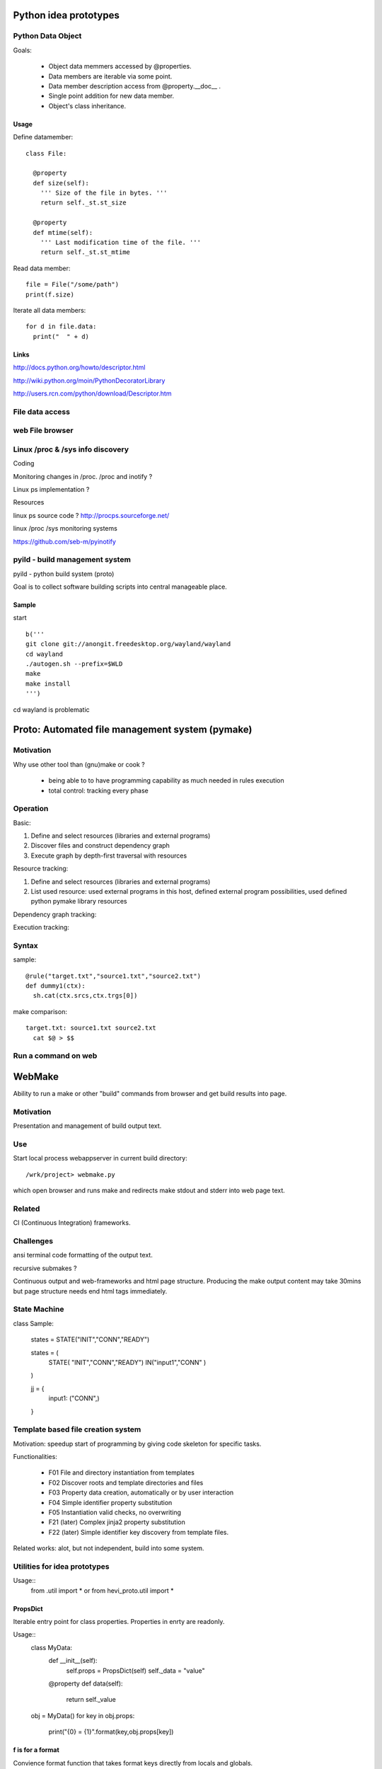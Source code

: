 
Python idea prototypes
**********************






Python Data Object
==================

Goals:

  * Object data memmers accessed by @properties.
  * Data members are iterable via some point.
  * Data member description access from @property.__doc__ .
  * Single point addition for new data member.
  * Object's class inheritance.
  
Usage
-----

Define datamember::

  class File:
  
    @property
    def size(self):
      ''' Size of the file in bytes. '''
      return self._st.st_size
      
    @property
    def mtime(self):
      ''' Last modification time of the file. '''
      return self._st.st_mtime      

Read data member::

  file = File("/some/path")
  print(f.size)

Iterate all data members::

  for d in file.data:
    print("  " + d)

Links
-----

http://docs.python.org/howto/descriptor.html

http://wiki.python.org/moin/PythonDecoratorLibrary

http://users.rcn.com/python/download/Descriptor.htm



 
File data access
================ 




web File browser
================



Linux /proc & /sys info discovery
=================================


Coding


Monitoring changes in /proc. /proc and inotify ?

Linux ps implementation ?

Resources


linux ps source code ? http://procps.sourceforge.net/

linux /proc /sys monitoring systems

https://github.com/seb-m/pyinotify




pyild - build management system
===============================

pyild - python build system (proto)


Goal is to collect software building scripts into
central manageable place.

Sample
------

start
::
  b('''
  git clone git://anongit.freedesktop.org/wayland/wayland
  cd wayland
  ./autogen.sh --prefix=$WLD
  make
  make install
  ''')

cd wayland is problematic

Proto: Automated file management system (pymake)
************************************************

Motivation
==========

Why use other tool than (gnu)make or cook ?

  * being able to to have programming capability as much needed in rules
    execution
  * total control: tracking every phase

Operation
=========

Basic:

1. Define and select resources (libraries and external programs)

2. Discover files and construct dependency graph

3. Execute graph by depth-first traversal with resources

Resource tracking:

1. Define and select resources (libraries and external programs)

2. List used resource: used external programs in this host, defined
   external program possibilities, used defined python pymake library
   resources 

Dependency graph tracking:

Execution tracking:

Syntax
======

sample::
  
  @rule("target.txt","source1.txt","source2.txt")
  def dummy1(ctx):
    sh.cat(ctx.srcs,ctx.trgs[0])

make comparison::
  
  target.txt: source1.txt source2.txt
    cat $@ > $$


 
Run a command on web
==================== 

WebMake
*******

Ability to run a make or other "build" commands from browser and
get build results into page.

Motivation
==========

Presentation and management of build output text.

Use
===

Start local process webappserver in current build directory::

  /wrk/project> webmake.py
  
which open browser and runs make and redirects make stdout and stderr
into web page text.

Related
=======

CI (Continuous Integration) frameworks.

Challenges
==========

ansi terminal code formatting of the output text.

recursive submakes ?

Continuous output and web-frameworks and html page structure. Producing
the make output content may take 30mins but page structure needs end
html tags immediately.   




State Machine
=============

class Sample:
  
  states = STATE("INIT","CONN","READY")
  
  states = (
    STATE(      "INIT","CONN","READY")
    IN("input1","CONN"  )
  )
  
  jj = {
    input1: ("CONN",)
  }



Template based file creation system
===================================


Motivation: speedup start of programming by giving code skeleton for
specific tasks.

Functionalities:

  * F01 File and directory instantiation from templates
  * F02 Discover roots and template directories and files
  * F03 Property data creation, automatically or by user interaction
  * F04 Simple identifier property substitution
  * F05 Instantiation valid checks, no overwriting
  * F21 (later) Complex jinja2 property substitution
  * F22 (later) Simple identifier key discovery from template files. 

Related works: alot, but not independent, build into some system.



Utilities for idea prototypes
=============================

Usage::
  from .util import *
  or
  from hevi_proto.util import *

PropsDict
---------

Iterable entry point for class properties. Properties
in enrty are readonly.

Usage::
  class MyData:
    def __init__(self):
      self.props = PropsDict(self)
      self._data = "value"
    @property
    def data(self):
      return self._value
  ..
  obj = MyData()
  for key in obj.props:
    print("{0} = {1}".format(key,obj.props[key])
    
f is for a format
-----------------

Convience format function that takes format keys directly
from locals and globals.

Usage::
  b = 100
  def func():
    a = "value"
    log.debug(f("{a} and {b}"))
    
CUI
===

Usage::





Web process list
================

Presenting linux process list in web efficient way. 

Resources

  * http://pypi.python.org/pypi/psutil
  * http://code.google.com/p/psutil/



